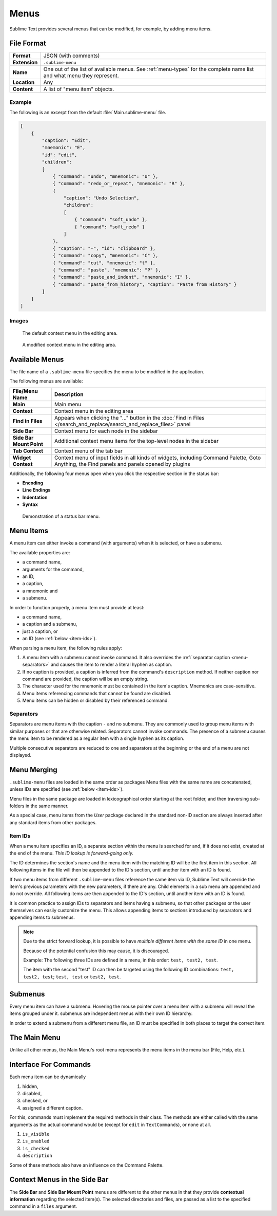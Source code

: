 =======
 Menus
=======

.. seealso::

   :doc:`Reference for menus </reference/menus>`
      Reference for menu creation.

Sublime Text provides several menus
that can be modified,
for example, by adding menu items.


File Format
===========

=============  ===========================================
**Format**     JSON (with comments)

**Extension**  ``.sublime-menu``

**Name**       One out of the list of available menus.
               See :ref:`menu-types` for the complete name list
               and what menu they represent.

**Location**   Any

**Content**    A list of "menu item" objects.
=============  ===========================================


Example
*******

The following is an excerpt
from the default :file:`Main.sublime-menu` file.

.. code-block:: json

   [
       {
           "caption": "Edit",
           "mnemonic": "E",
           "id": "edit",
           "children":
           [
               { "command": "undo", "mnemonic": "U" },
               { "command": "redo_or_repeat", "mnemonic": "R" },
               {
                   "caption": "Undo Selection",
                   "children":
                   [
                       { "command": "soft_undo" },
                       { "command": "soft_redo" }
                   ]
               },
               { "caption": "-", "id": "clipboard" },
               { "command": "copy", "mnemonic": "C" },
               { "command": "cut", "mnemonic": "t" },
               { "command": "paste", "mnemonic": "P" },
               { "command": "paste_and_indent", "mnemonic": "I" },
               { "command": "paste_from_history", "caption": "Paste from History" }
           ]
       }
   ]


Images
******

.. figure:: images/context_menu_default.png
   :class: shadowed
   :figclass: float-left
   :figwidth: 50%

   The default context menu in the editing area.

.. figure:: images/context_menu_modified.png
   :class: shadowed
   :figclass: float-left
   :figwidth: 50%

   A modified context menu in the editing area.


.. _menu-types:

Available Menus
===============

The file name
of a ``.sublime-menu`` file
specifies the menu to be modified
in the application.

The following menus are available:

========================   ===============
     File/Menu Name          Description
========================   ===============
**Main**                   Main menu

**Context**                Context menu in the editing area

**Find in Files**          Appears when clicking the "…" button
                           in the :doc:`Find in Files
                           </search_and_replace/search_and_replace_files>` panel

**Side Bar**               Context menu for each node in the sidebar

**Side Bar Mount Point**   Additional context menu items
                           for the top-level nodes in the sidebar

**Tab Context**            Context menu of the tab bar

**Widget Context**         Context menu of input fields
                           in all kinds of widgets,
                           including Command Palette, Goto Anything,
                           the Find panels
                           and panels opened by plugins
========================   ===============

Additionally,
the following four menus open
when you click the respective section
in the status bar:

- **Encoding**
- **Line Endings**
- **Indentation**
- **Syntax**

.. figure:: images/statusbar_menu.gif
   :class: shadowed

   Demonstration of a status bar menu.


.. _menu-items:

Menu Items
==========

A menu item can either
invoke a command (with arguments)
when it is selected,
or have a submenu.

The available properties are:

- a command name,
- arguments for the command,
- an ID,
- a caption,
- a mnemonic and
- a submenu.

In order to function properly,
a menu item must provide at least:

- a command name,
- a caption and a submenu,
- just a caption, or
- an ID (see :ref:`below <item-ids>`).

When parsing a menu item,
the following rules apply:

#. A menu item with a submenu
   cannot invoke command.
   It also overrides the :ref:`separator caption <menu-separators>`
   and causes the item to render
   a literal hyphen as caption.

#. If no caption is provided,
   a caption is inferred
   from the command's ``description`` method.
   If neither caption nor command are provided,
   the caption will be an empty string.

#. The character used for the mnemonic
   must be contained in the item's caption.
   Mnemonics are case-sensitive.

#. Menu items referencing
   commands that cannot be found
   are disabled.

#. Menu items can be hidden or disabled
   by their referenced command.

.. TODO add refs to Command methods


.. _menu-separators:

Separators
**********

Separators are menu items
with the caption ``-``
and no submenu.
They are commonly used
to group menu items with similar purposes
or that are otherwise related.
Separators cannot invoke commands.
The presence of a submenu
causes the menu item
to be rendered as a regular item
with a single hyphen as its caption.

Multiple consecutive separators are reduced to one
and separators at the beginning or the end of a menu
are not displayed.


.. _menu-merging:

Menu Merging
============

``.sublime-menu`` files are loaded
in the same order as packages
Menu files with the same name are concatenated,
unless IDs are specified
(see :ref:`below <item-ids>`).

Menu files in the same package
are loaded in lexicographical order
starting at the root folder,
and then traversing sub-folders in the same manner.

As a special case,
menu items from the *User* package
declared in the standard non-ID section
are always inserted after any standard items
from other packages.


.. _item-ids:

Item IDs
********

When a menu item specifies an ID,
a separate section within the menu is searched for
and, if it does not exist,
created at the end of the menu.
*This ID lookup is forward-going only.*

The ID determines the section's name
and the menu item with the matching ID
will be the first item in this section.
All following items in the file
will then be appended to the ID's section,
until another item with an ID is found.

If two menu items
from different ``.sublime-menu`` files
reference the same item via ID,
Sublime Text will override the item's previous parameters
with the new parameters,
if there are any.
Child elements in a sub menu are appended
and do not override.
All following items are then appended to the ID's section,
until another item with an ID is found.

It is common practice
to assign IDs to separators
and items having a submenu,
so that other packages or the user themselves
can easily customize the menu.
This allows appending items to sections introduced by separators
and appending items to submenus.

.. note::

   Due to the strict forward lookup,
   it is possible to have
   *multiple different items with the same ID*
   in one menu.

   Because of the potential confusion this may cause,
   it is discouraged.

   Example:
   The following three IDs
   are defined in a menu, in this order:
   ``test, test2, test``.

   The item with the second "test" ID
   can then be targeted
   using the following ID combinations:
   ``test, test2, test``; ``test, test`` or ``test2, test``.


Submenus
========

Every menu item can have a submenu.
Hovering the mouse pointer
over a menu item with a submenu
will reveal the items grouped under it.
submenus are independent menus
with their own ID hierarchy.

In order to extend a submenu
from a different menu file,
an ID must be specified in both places
to target the correct item.


The Main Menu
=============

Unlike all other menus,
the Main Menu's root menu
represents the menu items in the menu bar
(File, Help, etc.).


Interface For Commands
======================

Each menu item can be dynamically

#. hidden,
#. disabled,
#. checked, or
#. assigned a different caption.

For this,
commands must implement the required methods in their class.
The methods are either called with the same arguments
as the actual command would be
(except for ``edit`` in ``TextCommand``\ s),
or none at all.

.. XXX want_event() exception

#. ``is_visible``
#. ``is_enabled``
#. ``is_checked``
#. ``description``

Some of these methods also have an influence
on the Command Palette.

.. seealso::

   `Official API Documentation on the Command methods`__

   .. __: http://www.sublimetext.com/docs/3/api_reference.html#sublime_plugin.ApplicationCommand


Context Menus in the Side Bar
=============================

The **Side Bar** and **Side Bar Mount Point** menus
are different to the other menus
in that they provide **contextual information**
regarding the selected item(s).
The selected directories and files,
are passed as a list to the specified command
in a ``files`` argument.
